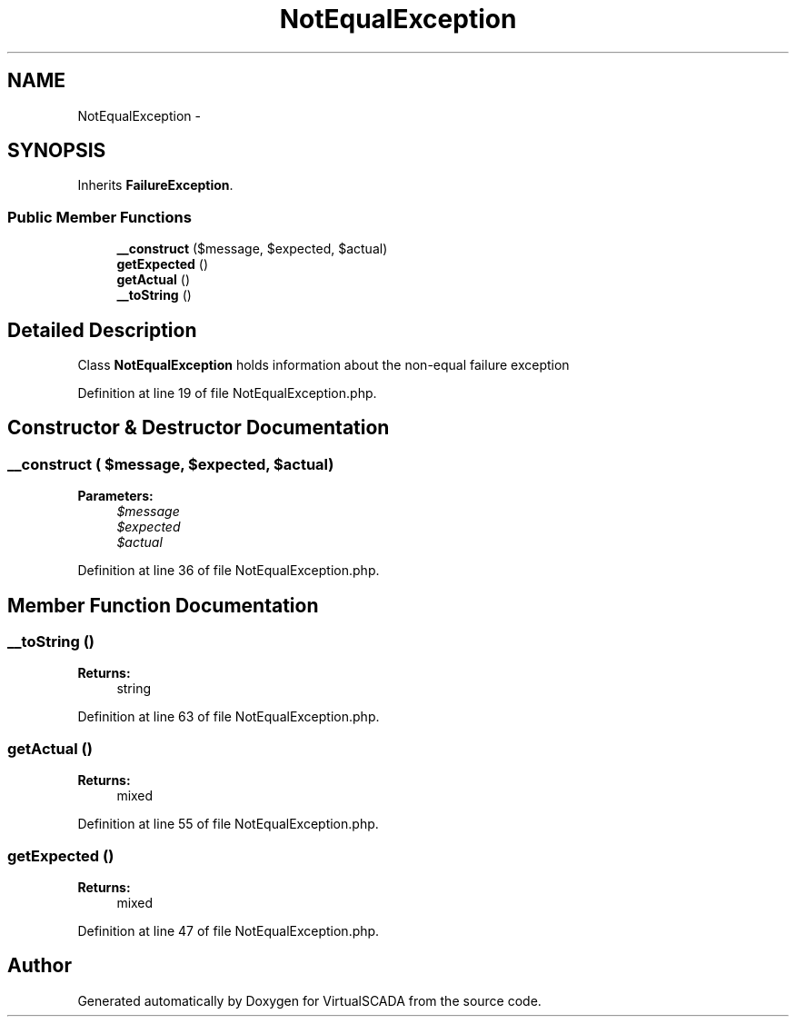 .TH "NotEqualException" 3 "Tue Apr 14 2015" "Version 1.0" "VirtualSCADA" \" -*- nroff -*-
.ad l
.nh
.SH NAME
NotEqualException \- 
.SH SYNOPSIS
.br
.PP
.PP
Inherits \fBFailureException\fP\&.
.SS "Public Member Functions"

.in +1c
.ti -1c
.RI "\fB__construct\fP ($message, $expected, $actual)"
.br
.ti -1c
.RI "\fBgetExpected\fP ()"
.br
.ti -1c
.RI "\fBgetActual\fP ()"
.br
.ti -1c
.RI "\fB__toString\fP ()"
.br
.in -1c
.SH "Detailed Description"
.PP 
Class \fBNotEqualException\fP holds information about the non-equal failure exception 
.PP
Definition at line 19 of file NotEqualException\&.php\&.
.SH "Constructor & Destructor Documentation"
.PP 
.SS "__construct ( $message,  $expected,  $actual)"

.PP
\fBParameters:\fP
.RS 4
\fI$message\fP 
.br
\fI$expected\fP 
.br
\fI$actual\fP 
.RE
.PP

.PP
Definition at line 36 of file NotEqualException\&.php\&.
.SH "Member Function Documentation"
.PP 
.SS "__toString ()"

.PP
\fBReturns:\fP
.RS 4
string 
.RE
.PP

.PP
Definition at line 63 of file NotEqualException\&.php\&.
.SS "getActual ()"

.PP
\fBReturns:\fP
.RS 4
mixed 
.RE
.PP

.PP
Definition at line 55 of file NotEqualException\&.php\&.
.SS "getExpected ()"

.PP
\fBReturns:\fP
.RS 4
mixed 
.RE
.PP

.PP
Definition at line 47 of file NotEqualException\&.php\&.

.SH "Author"
.PP 
Generated automatically by Doxygen for VirtualSCADA from the source code\&.
